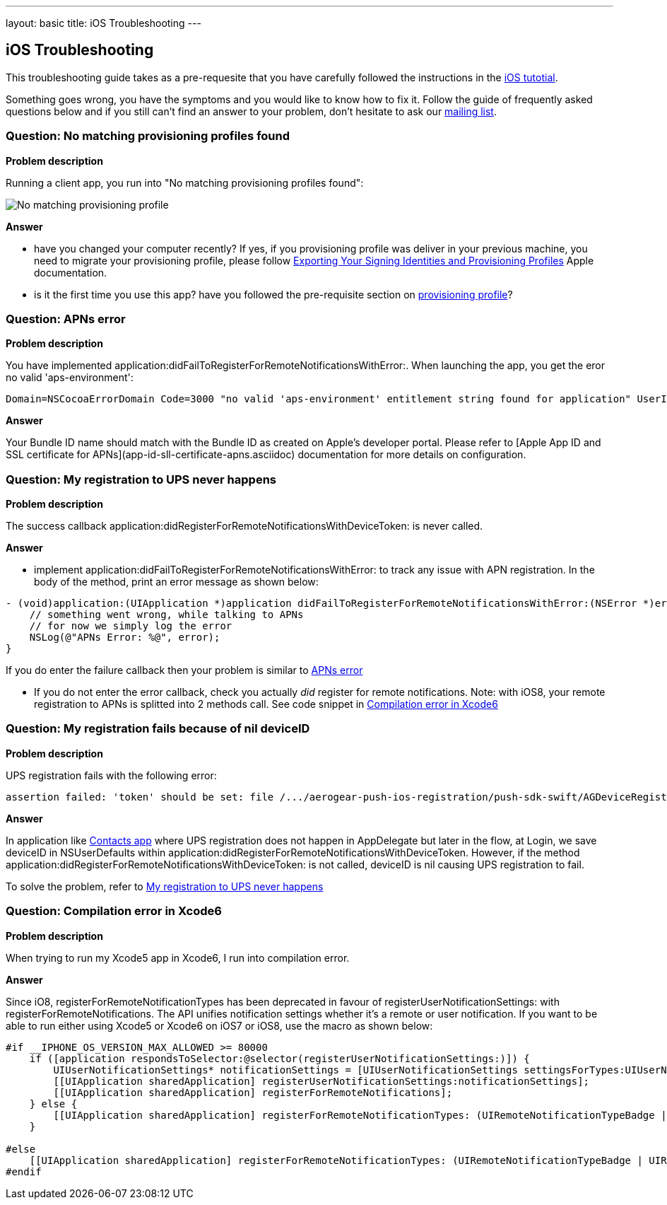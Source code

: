 ---
layout: basic
title: iOS Troubleshooting
---

iOS Troubleshooting
-------------------
This troubleshooting guide takes as a pre-requesite that you have carefully followed the instructions in the link:../index.html[iOS tutotial].

Something goes wrong, you have the symptoms and you would like to know how to fix it.  Follow the guide of frequently asked questions below and if you still can't find an answer to your problem, don't hesitate to ask our link:http://aerogear-dev.1069024.n5.nabble.com/[mailing list].

### Question: No matching provisioning profiles found

*Problem description*

Running a client app, you run into "No matching provisioning profiles found":

image::./img/no_matching_provisionning_profile.png[No matching provisioning profile]


*Answer*

* have you changed your computer recently? If yes, if you provisioning profile was deliver in your previous machine, you need to migrate your provisioning profile, please follow link:https://developer.apple.com/library/ios/recipes/xcode_help-accounts_preferences/articles/export_signing_assets.html#//apple_ref/doc/uid/TP40013306-CH8-SW1[Exporting Your Signing Identities and Provisioning Profiles] Apple documentation.
* is it the first time you use this app? have you followed the pre-requisite section on link:../provisioning-profiles[provisioning profile]?


### Question: APNs error

*Problem description*

You have implemented application:didFailToRegisterForRemoteNotificationsWithError:. When launching the app, you get the eror no valid 'aps-environment':
[source,c]
----
Domain=NSCocoaErrorDomain Code=3000 "no valid 'aps-environment' entitlement string found for application" UserInfo=0x1555edc0 {NSLocalizedDescription=no valid 'aps-environment' entitlement string found for application}
----

*Answer*

Your Bundle ID name should match with the Bundle ID as created on Apple's developer portal. Please refer to [Apple App ID and SSL certificate for APNs](app-id-sll-certificate-apns.asciidoc) documentation for more details on configuration.

### Question: My registration to UPS never happens

*Problem description*

The success callback application:didRegisterForRemoteNotificationsWithDeviceToken: is never called.

*Answer*

* implement application:didFailToRegisterForRemoteNotificationsWithError: to track any issue with APN registration. In the body of the method, print an error message as shown below:
[source,c]
----
- (void)application:(UIApplication *)application didFailToRegisterForRemoteNotificationsWithError:(NSError *)error {
    // something went wrong, while talking to APNs
    // for now we simply log the error
    NSLog(@"APNs Error: %@", error);
}
----
If you do enter the failure callback then your problem is similar to link:#_question_apns_error[APNs error]

* If you do not enter the error callback, check you actually _did_ register for remote notifications. Note: with iOS8, your remote registration to APNs is splitted into 2 methods call. See code snippet in link:#_question_compilation_error_in_xcode6[Compilation error in Xcode6]

### Question: My registration fails because of nil deviceID

*Problem description*

UPS registration fails with the following error:

[source,c]
----
assertion failed: 'token' should be set: file /.../aerogear-push-ios-registration/push-sdk-swift/AGDeviceRegistration.swift, line 75
----

*Answer*

In application like link:https://github.com/aerogear/aerogear-push-quickstarts/tree/master/client/contacts-mobile-ios-client[Contacts app] where UPS registration does not happen in AppDelegate but later in the flow, at Login, we save deviceID in NSUserDefaults within application:didRegisterForRemoteNotificationsWithDeviceToken. However, if the method application:didRegisterForRemoteNotificationsWithDeviceToken: is not called, deviceID is nil causing UPS registration to fail.

To solve the problem, refer to link:#_question_my_registration_to_ups_never_happens[My registration to UPS never happens]

### Question: Compilation error in Xcode6

*Problem description*

When trying to run my Xcode5 app in Xcode6, I run into compilation error.

*Answer*

Since iO8, registerForRemoteNotificationTypes has been deprecated in favour of registerUserNotificationSettings: with registerForRemoteNotifications. The API unifies notification settings whether it's a remote or user notification. If you want to be able to run either using Xcode5 or Xcode6 on iOS7 or iOS8, use the macro as shown below:

[source,c]
----
#if __IPHONE_OS_VERSION_MAX_ALLOWED >= 80000
    if ([application respondsToSelector:@selector(registerUserNotificationSettings:)]) {
        UIUserNotificationSettings* notificationSettings = [UIUserNotificationSettings settingsForTypes:UIUserNotificationTypeAlert | UIUserNotificationTypeBadge | UIUserNotificationTypeSound categories:nil];
        [[UIApplication sharedApplication] registerUserNotificationSettings:notificationSettings];
        [[UIApplication sharedApplication] registerForRemoteNotifications];
    } else {
        [[UIApplication sharedApplication] registerForRemoteNotificationTypes: (UIRemoteNotificationTypeBadge | UIRemoteNotificationTypeSound | UIRemoteNotificationTypeAlert)];
    }

#else
    [[UIApplication sharedApplication] registerForRemoteNotificationTypes: (UIRemoteNotificationTypeBadge | UIRemoteNotificationTypeSound | UIRemoteNotificationTypeAlert)];
#endif
----
